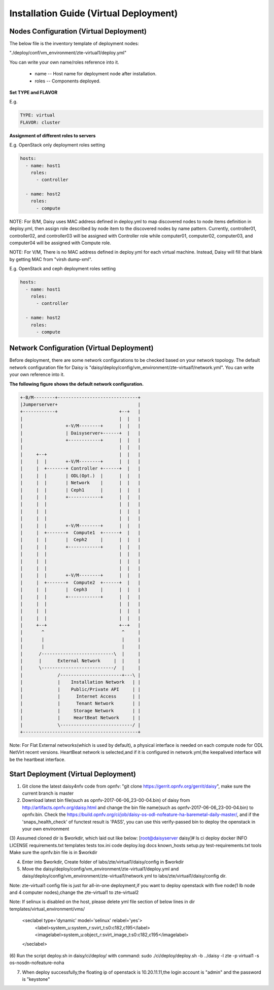 .. This work is licensed under a Creative Commons Attribution 4.0 International Licence.
.. http://creativecommons.org/licenses/by/4.0

Installation Guide (Virtual Deployment)
=======================================

Nodes Configuration (Virtual Deployment)
----------------------------------------

The below file is the inventory template of deployment nodes:

"./deploy/conf/vm_environment/zte-virtual1/deploy.yml"

You can write your own name/roles reference into it.

        - name -- Host name for deployment node after installation.

        - roles -- Components deployed.

**Set TYPE and FLAVOR**

E.g.

.. code-block:: yaml

    TYPE: virtual
    FLAVOR: cluster

**Assignment of different roles to servers**

E.g. OpenStack only deployment roles setting

.. code-block:: yaml

    hosts:
      - name: host1
        roles:
          - controller

      - name: host2
        roles:
          - compute

NOTE:
For B/M, Daisy uses MAC address defined in deploy.yml to map discovered nodes to node items definition in deploy.yml,
then assign role described by node item to the discovered nodes by name pattern.
Currently, controller01, controller02, and controller03 will be assigned with Controller role
while computer01, computer02, computer03, and computer04 will be assigned with Compute role.

NOTE:
For V/M, There is no MAC address defined in deploy.yml for each virtual machine. Instead, Daisy will fill that blank by getting MAC from "virsh dump-xml".

E.g. OpenStack and ceph deployment roles setting

.. code-block:: yaml

    hosts:
      - name: host1
        roles:
          - controller

      - name: host2
        roles:
          - compute

Network Configuration (Virtual Deployment)
------------------------------------------

Before deployment, there are some network configurations to be checked based
on your network topology. The default network configuration file for Daisy is
"daisy/deploy/config/vm_environment/zte-virtual1/network.yml".
You can write your own reference into it.

**The following figure shows the default network configuration.**

.. code-block:: console


    +-B/M--------+------------------------------+
    |Jumperserver+                              |
    +------------+                       +--+   |
    |                                    |  |   |
    |                +-V/M--------+      |  |   |
    |                | Daisyserver+------+  |   |
    |                +------------+      |  |   |
    |                                    |  |   |
    |     +--+                           |  |   |
    |     |  |       +-V/M--------+      |  |   |
    |     |  +-------+ Controller +------+  |   |
    |     |  |       | ODL(Opt.)  |      |  |   |
    |     |  |       | Network    |      |  |   |
    |     |  |       | Ceph1      |      |  |   |
    |     |  |       +------------+      |  |   |
    |     |  |                           |  |   |
    |     |  |                           |  |   |
    |     |  |                           |  |   |
    |     |  |       +-V/M--------+      |  |   |
    |     |  +-------+  Compute1  +------+  |   |
    |     |  |       |  Ceph2     |      |  |   |
    |     |  |       +------------+      |  |   |
    |     |  |                           |  |   |
    |     |  |                           |  |   |
    |     |  |                           |  |   |
    |     |  |       +-V/M--------+      |  |   |
    |     |  +-------+  Compute2  +------+  |   |
    |     |  |       |  Ceph3     |      |  |   |
    |     |  |       +------------+      |  |   |
    |     |  |                           |  |   |
    |     |  |                           |  |   |
    |     |  |                           |  |   |
    |     +--+                           +--+   |
    |       ^                             ^     |
    |       |                             |     |
    |       |                             |     |
    |      /---------------------------\  |     |
    |      |      External Network     |  |     |
    |      \---------------------------/  |     |
    |             /-----------------------+---\ |
    |             |    Installation Network   | |
    |             |    Public/Private API     | |
    |             |      Internet Access      | |
    |             |      Tenant Network       | |
    |             |     Storage Network       | |
    |             |     HeartBeat Network     | |
    |             \---------------------------/ |
    +-------------------------------------------+



Note:
For Flat External networks(which is used by default), a physical interface is needed on each compute node for ODL NetVirt recent versions.
HeartBeat network is selected,and if it is configured in network.yml,the keepalived interface will be the heartbeat interface.

Start Deployment (Virtual Deployment)
-------------------------------------

(1) Git clone the latest daisy4nfv code from opnfv: "git clone https://gerrit.opnfv.org/gerrit/daisy", make sure the current branch is master

(2) Download latest bin file(such as opnfv-2017-06-06_23-00-04.bin) of daisy from http://artifacts.opnfv.org/daisy.html and change the bin file name(such as opnfv-2017-06-06_23-00-04.bin) to opnfv.bin. Check the https://build.opnfv.org/ci/job/daisy-os-odl-nofeature-ha-baremetal-daily-master/, and if the 'snaps_health_check' of functest result is 'PASS', you can use this verify-passed bin to deploy the openstack in your own environment

(3) Assumed cloned dir is $workdir, which laid out like below:
[root@daisyserver daisy]# ls
ci    deploy      docker  INFO         LICENSE    requirements.txt       templates   tests  tox.ini
code  deploy.log  docs    known_hosts  setup.py   test-requirements.txt  tools
Make sure the opnfv.bin file is in $workdir

(4) Enter into $workdir, Create folder of labs/zte/virtual1/daisy/config in $workdir

(5) Move the daisy/deploy/config/vm_environment/zte-virtual1/deploy.yml and daisy/deploy/config/vm_environment/zte-virtual1/network.yml to labs/zte/virtual1/daisy/config dir.

Note:
zte-virtual1 config file is just for all-in-one deployment,if you want to deploy openstack with five node(1 lb node and 4 computer nodes),change the zte-virtual1 to zte-virtual2

Note:
If selinux is disabled on the host, please delete yml file section of below lines in dir templates/virtual_environment/vms/
  <seclabel type='dynamic' model='selinux' relabel='yes'>
    <label>system_u:system_r:svirt_t:s0:c182,c195</label>
    <imagelabel>system_u:object_r:svirt_image_t:s0:c182,c195</imagelabel>
  </seclabel>

(6) Run the script deploy.sh in daisy/ci/deploy/ with command:
sudo ./ci/deploy/deploy.sh -b ../daisy  -l zte -p virtual1 -s os-nosdn-nofeature-noha

(7) When deploy successfully,the floating ip of openstack is 10.20.11.11,the login account is "admin" and the password is "keystone"
